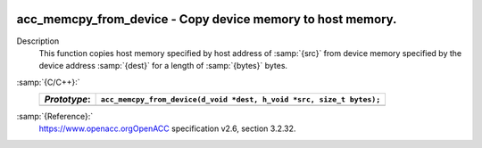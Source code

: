   .. _acc_memcpy_from_device:

acc_memcpy_from_device - Copy device memory to host memory.
***********************************************************

Description
  This function copies host memory specified by host address of :samp:`{src}` from
  device memory specified by the device address :samp:`{dest}` for a length of
  :samp:`{bytes}` bytes.

:samp:`{C/C++}:`
  ============  ====================================================================
  *Prototype*:  ``acc_memcpy_from_device(d_void *dest, h_void *src, size_t bytes);``
  ============  ====================================================================
  ============  ====================================================================

:samp:`{Reference}:`
  https://www.openacc.orgOpenACC specification v2.6, section
  3.2.32.

